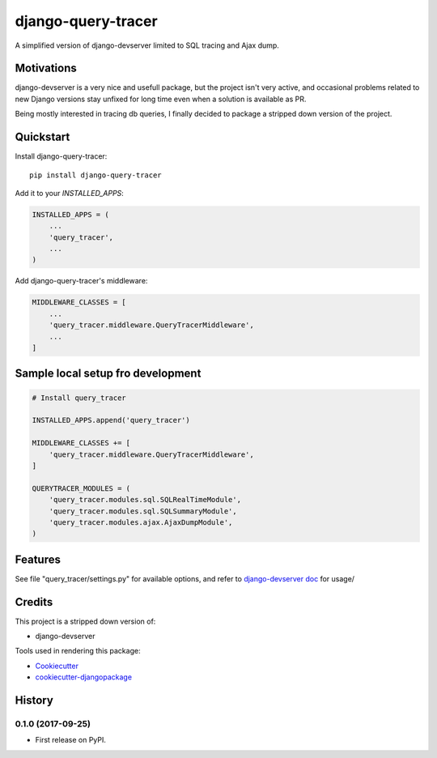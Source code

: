 =============================
django-query-tracer
=============================

.. image:: https://badge.fury.io/py/django-query-tracer.svg
    :target: https://badge.fury.io/py/django-query-tracer

.. image:: https://travis-ci.org/morlandi/django-query-tracer.svg?branch=master
    :target: https://travis-ci.org/morlandi/django-query-tracer

.. image:: https://codecov.io/gh/morlandi/django-query-tracer/branch/master/graph/badge.svg
    :target: https://codecov.io/gh/morlandi/django-query-tracer

A simplified version of django-devserver limited to SQL tracing and Ajax dump.

Motivations
-----------

django-devserver is a very nice and usefull package, but the project isn't very active,
and occasional problems related to new Django versions stay unfixed for long time even
when a solution is available as PR.

Being mostly interested in tracing db queries, I finally decided to package a
stripped down version of the project.

Quickstart
----------

Install django-query-tracer::

    pip install django-query-tracer

Add it to your `INSTALLED_APPS`:

.. code-block:: python

    INSTALLED_APPS = (
        ...
        'query_tracer',
        ...
    )

Add django-query-tracer's middleware:

.. code-block:: python

    MIDDLEWARE_CLASSES = [
        ...
        'query_tracer.middleware.QueryTracerMiddleware',
        ...
    ]

Sample local setup fro development
----------------------------------

.. code-block:: python

    # Install query_tracer

    INSTALLED_APPS.append('query_tracer')

    MIDDLEWARE_CLASSES += [
        'query_tracer.middleware.QueryTracerMiddleware',
    ]

    QUERYTRACER_MODULES = (
        'query_tracer.modules.sql.SQLRealTimeModule',
        'query_tracer.modules.sql.SQLSummaryModule',
        'query_tracer.modules.ajax.AjaxDumpModule',
    )


Features
--------

See file "query_tracer/settings.py" for available options, and refer to
`django-devserver doc <https://github.com/dcramer/django-devserver>`_ for usage/

Credits
-------

This project is a stripped down version of:

*  django-devserver

.. _django-devserver: https://github.com/dcramer/django-devserver


Tools used in rendering this package:

*  Cookiecutter_
*  `cookiecutter-djangopackage`_

.. _Cookiecutter: https://github.com/audreyr/cookiecutter
.. _`cookiecutter-djangopackage`: https://github.com/pydanny/cookiecutter-djangopackage




History
-------

0.1.0 (2017-09-25)
++++++++++++++++++

* First release on PyPI.


